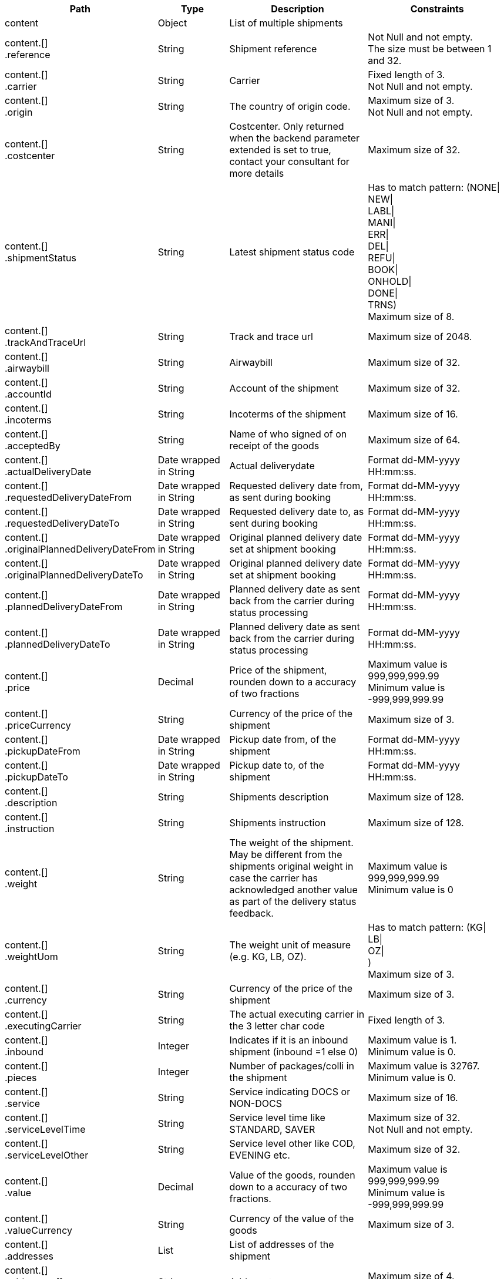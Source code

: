 [cols="1,1,2,2"]
|===
|Path|Type|Description|Constraints

|content
|Object
|List of multiple shipments
a|

|content.[] +
.reference
|String
|Shipment reference
a|Not Null and not empty. +
 The size must be between 1 and 32. +


|content.[] +
.carrier
|String
|Carrier
a|Fixed length of 3. +
 Not Null and not empty. +


|content.[] +
.origin
|String
|The country of origin code.
a|Maximum size of 3. +
 Not Null and not empty. +


|content.[] +
.costcenter
|String
|Costcenter. Only returned when the backend parameter extended is set to true, contact your consultant for more details
a|Maximum size of 32. +


|content.[] +
.shipmentStatus
|String
|Latest shipment status code
a|Has to match pattern: (NONE\| +
NEW\| +
LABL\| +
MANI\| +
ERR\| +
DEL\| +
REFU\| +
BOOK\| +
ONHOLD\| +
DONE\| +
TRNS) +
 Maximum size of 8. +


|content.[] +
.trackAndTraceUrl
|String
|Track and trace url
a|Maximum size of 2048. +


|content.[] +
.airwaybill
|String
|Airwaybill
a|Maximum size of 32. +


|content.[] +
.accountId
|String
|Account of the shipment
a|Maximum size of 32. +


|content.[] +
.incoterms
|String
|Incoterms of the shipment
a|Maximum size of 16. +


|content.[] +
.acceptedBy
|String
|Name of who signed of on receipt of the goods
a|Maximum size of 64. +


|content.[] +
.actualDeliveryDate
|Date wrapped in String
|Actual deliverydate
a|Format dd-MM-yyyy HH:mm:ss. +


|content.[] +
.requestedDeliveryDateFrom
|Date wrapped in String
|Requested delivery date from, as sent during booking
a|Format dd-MM-yyyy HH:mm:ss. +


|content.[] +
.requestedDeliveryDateTo
|Date wrapped in String
|Requested delivery date to, as sent during booking
a|Format dd-MM-yyyy HH:mm:ss. +


|content.[] +
.originalPlannedDeliveryDateFrom
|Date wrapped in String
|Original planned delivery date set at shipment booking
a|Format dd-MM-yyyy HH:mm:ss. +


|content.[] +
.originalPlannedDeliveryDateTo
|Date wrapped in String
|Original planned delivery date set at shipment booking
a|Format dd-MM-yyyy HH:mm:ss. +


|content.[] +
.plannedDeliveryDateFrom
|Date wrapped in String
|Planned delivery date as sent back from the carrier during status processing
a|Format dd-MM-yyyy HH:mm:ss. +


|content.[] +
.plannedDeliveryDateTo
|Date wrapped in String
|Planned delivery date as sent back from the carrier during status processing
a|Format dd-MM-yyyy HH:mm:ss. +


|content.[] +
.price
|Decimal
|Price of the shipment, rounden down to a accuracy of two fractions
a|Maximum value is 999,999,999.99 +
 Minimum value is -999,999,999.99 +


|content.[] +
.priceCurrency
|String
|Currency of the price of the shipment
a|Maximum size of 3. +


|content.[] +
.pickupDateFrom
|Date wrapped in String
|Pickup date from, of the shipment
a|Format dd-MM-yyyy HH:mm:ss. +


|content.[] +
.pickupDateTo
|Date wrapped in String
|Pickup date to, of the shipment
a|Format dd-MM-yyyy HH:mm:ss. +


|content.[] +
.description
|String
|Shipments description
a|Maximum size of 128. +


|content.[] +
.instruction
|String
|Shipments instruction
a|Maximum size of 128. +


|content.[] +
.weight
|String
|The weight of the shipment. May be different from the shipments original weight in case the carrier has acknowledged another value as part of the delivery status feedback.
a|Maximum value is 999,999,999.99 +
 Minimum value is 0 +


|content.[] +
.weightUom
|String
|The weight unit of measure (e.g. KG, LB, OZ).
a|Has to match pattern: (KG\| +
LB\| +
OZ\| +
) +
 Maximum size of 3. +


|content.[] +
.currency
|String
|Currency of the price of the shipment
a|Maximum size of 3. +


|content.[] +
.executingCarrier
|String
|The actual executing carrier in the 3 letter char code
a|Fixed length of 3. +


|content.[] +
.inbound
|Integer
|Indicates if it is an inbound shipment (inbound =1 else 0) 
a|Maximum value is 1. +
 Minimum value is 0. +


|content.[] +
.pieces
|Integer
|Number of packages/colli in the shipment
a|Maximum value is 32767. +
 Minimum value is 0. +


|content.[] +
.service
|String
|Service indicating DOCS or NON-DOCS
a|Maximum size of 16. +


|content.[] +
.serviceLevelTime
|String
|Service level time like STANDARD, SAVER
a|Maximum size of 32. +
 Not Null and not empty. +


|content.[] +
.serviceLevelOther
|String
|Service level other like COD, EVENING etc.
a|Maximum size of 32. +


|content.[] +
.value
|Decimal
|Value of the goods, rounden down to a accuracy of two fractions.
a|Maximum value is 999,999,999.99 +
 Minimum value is -999,999,999.99 +


|content.[] +
.valueCurrency
|String
|Currency of the value of the goods
a|Maximum size of 3. +


|content.[] +
.addresses
|List
|List of addresses of the shipment
a|

|content.[] +
.addresses.[] +
.type
|String
|Address type
a|Maximum size of 4. +
 Not Null and not empty. +


|content.[] +
.addresses.[] +
.name
|String
|Name
a|Maximum size of 64. +
 Not Null and not empty. +


|content.[] +
.addresses.[] +
.addressLine1
|String
|Street 1
a|Maximum size of 64. +
 Not Null and not empty. +


|content.[] +
.addresses.[] +
.addressLine2
|String
|Street 2
a|Maximum size of 64. +


|content.[] +
.addresses.[] +
.city
|String
|City
a|Maximum size of 64. +
 Not Null and not empty. +


|content.[] +
.addresses.[] +
.houseNumber
|String
|Housenumber
a|Maximum size of 16. +


|content.[] +
.addresses.[] +
.zipCode
|String
|Zip code
a|Maximum size of 16. +
 Not Null and not empty. +


|content.[] +
.addresses.[] +
.province
|String
|Province / State
a|Maximum size of 16. +


|content.[] +
.addresses.[] +
.country
|String
|The country code.
a|Maximum size of 2. +
 Not Null and not empty. +


|content.[] +
.addresses.[] +
.contactPerson
|String
|Name of the contact person
a|Maximum size of 64. +


|content.[] +
.addresses.[] +
.contactPhone
|String
|Phone number of the contact person
a|Maximum size of 32. +


|content.[] +
.addresses.[] +
.contactFax
|String
|Fax number of the contact person
a|Maximum size of 32. +


|content.[] +
.addresses.[] +
.contactEmail
|String
|E-mail address of the contact person
a|Maximum size of 256. +


|content.[] +
.addresses.[] +
.accountNumber
|String
|Account number at the carrier for this address, possibly the shipment is booked with this account number but the implementation can differ per carrier, contact your consultant / project manager for more information
a|Maximum size of 32. +


|content.[] +
.additionalReferences
|List wrapped in List
|List of additional references
a|

|content.[] +
.additionalReferences.[] +
.type
|String
|Type of the additional reference
a|Maximum size of 64. +


|content.[] +
.additionalReferences.[] +
.value
|String
|The reference value
a|Maximum size of 1024. +


|content.[] +
.statuses
|List
|List of shipment statuses
a|

|content.[] +
.statuses.[] +
.airwayBill
|String
|Airwaybill / barocde of the shipment or first collo if it is a multicollo shipment
a|Maximum size of 256. +


|content.[] +
.statuses.[] +
.code
|String
|The Transsmart generic status code
a|Has to match pattern: (NONE\| +
NEW\| +
LABL\| +
MANI\| +
ERR\| +
DEL\| +
REFU\| +
BOOK\| +
ONHOLD\| +
DONE\| +
TRNS) +
 Maximum size of 8. +


|content.[] +
.statuses.[] +
.weight
|String
|The weight of the shipment. May be different from the shipments original weight in case the carrier has acknowledged another value as part of the delivery status feedback.
a|Maximum value is 999,999,999.99 +
 Minimum value is 0 +


|content.[] +
.statuses.[] +
.weightUom
|String
|The weight unit of measure (e.g. KG, LB, OZ).
a|Has to match pattern: (KG\| +
LB\| +
OZ\| +
) +
 Maximum size of 3. +


|content.[] +
.statuses.[] +
.pieces
|Integer
|Number of packages/colli in the shipment
a|Maximum value is 32767. +


|content.[] +
.statuses.[] +
.incoterms
|String
|Incoterms of the shipment
a|Maximum size of 16. +


|content.[] +
.statuses.[] +
.statusPrice
|Double
|Buy price of the shipment, rounden down to a accuracy of two fractions.
a|Maximum value is 999,999,999.99 +
 Minimum value is -999,999,999.99 +


|content.[] +
.statuses.[] +
.statusPriceCurrency
|String
|Currency of the buy price of the shipment, rounden down to a accuracy of two fractions.
a|Maximum value is 999,999,999.99 +
 Minimum value is -999,999,999.99 +


|content.[] +
.statuses.[] +
.statusSalesPrice
|Double
|Sell price of the shipment, rounden down to a accuracy of two fractions.
a|Maximum value is 999,999,999.99 +
 Minimum value is -999,999,999.99 +


|content.[] +
.statuses.[] +
.statusSalesPriceCurrency
|String
|Currency of the sell price of the shipment, rounden down to a accuracy of two fractions.
a|Maximum value is 999,999,999.99 +
 Minimum value is -999,999,999.99 +


|content.[] +
.statuses.[] +
.minimumTransitTime
|Integer
|Minimum transit time in hours
a|Maximum value is 32767. +


|content.[] +
.statuses.[] +
.maximumTransitTime
|Integer
|Maximum transit time in hours
a|Maximum value is 32767. +


|content.[] +
.statuses.[] +
.printDateTime
|Date wrapped in String
|Date and time the shipment was printed
a|Format dd-MM-yyyy HH:mm:ss. +


|content.[] +
.statuses.[] +
.printUser
|String
|User of who executed the print operation
a|Maximum size of 64. +


|content.[] +
.statuses.[] +
.statusDate
|Date wrapped in String
|Date of the actual status chang
a|Format dd-MM-yyyy HH:mm:ss. +


|content.[] +
.statuses.[] +
.subStatus +
.type
|String
|SubStatus type.
a|Maximum size of 256. +


|content.[] +
.statuses.[] +
.subStatus +
.detail
|String
|SubStatus detail.
a|Maximum size of 256. +


|content.[] +
.statuses.[] +
.subStatus +
.description
|String
|SubStatus description.
a|Maximum size of 256. +


|content.[] +
.statuses.[] +
.documents
|List
|A list of documents regarding this status, currently it holds only POD's
a|

|content.[] +
.statuses.[] +
.documents.[] +
.documentType
|String
|Type of the document like POD
a|Maximum size of 12. +


|content.[] +
.statuses.[] +
.documents.[] +
.fileType
|String
|File type, like PNG, JPG, PDF, XPS
a|Maximum size of 8. +


|content.[] +
.statuses.[] +
.documents.[] +
.documentData
|String
|Base64 encrypted document
a|Maximum size of 16777215. +


|content.[] +
.shipmentLines
|List
|List of shipment lines and its statuses
a|

|content.[] +
.shipmentLines.[] +
.lineNumber
|Integer
|Sequential line number of this shipment line
a|Maximum value is 200000. +


|content.[] +
.shipmentLines.[] +
.shipmentLineId
|String
|Shipment line id
a|Maximum size of 32. +


|content.[] +
.shipmentLines.[] +
.description
|String
|Shipments description
a|Maximum size of 128. +


|content.[] +
.shipmentLines.[] +
.barcodeId
|String
|Airwaybill / barcode of the shipment or first collo if it is a multicollo shipment
a|Maximum size of 256. +


|content.[] +
.shipmentLines.[] +
.airwaybill
|String
|Airwaybill
a|Maximum size of 32. +


|content.[] +
.shipmentLines.[] +
.acceptedBy
|String
|Name of who signed of on receipt of the goods
a|Maximum size of 64. +


|content.[] +
.shipmentLines.[] +
.actualDeliveryDate
|Date wrapped in String
|Actual deliverydate
a|Format dd-MM-yyyy HH:mm:ss. +


|content.[] +
.shipmentLines.[] +
.originalPlannedDeliveryDateFrom
|Date wrapped in String
|Original planned delivery date set at shipment booking
a|Format dd-MM-yyyy HH:mm:ss. +


|content.[] +
.shipmentLines.[] +
.originalPlannedDeliveryDateTo
|Date wrapped in String
|Original planned delivery date set at shipment booking
a|Format dd-MM-yyyy HH:mm:ss. +


|content.[] +
.shipmentLines.[] +
.plannedDeliveryDateFrom
|Date wrapped in String
|Planned delivery date as sent back from the carrier during status processing
a|Format dd-MM-yyyy HH:mm:ss. +


|content.[] +
.shipmentLines.[] +
.plannedDeliveryDateTo
|Date wrapped in String
|Planned delivery date as sent back from the carrier during status processing
a|Format dd-MM-yyyy HH:mm:ss. +


|content.[] +
.shipmentLines.[] +
.price
|Decimal
|Price of the shipment, rounden down to a accuracy of two fractions
a|Maximum value is 999,999,999.99 +
 Minimum value is -999,999,999.99 +


|content.[] +
.shipmentLines.[] +
.genericStatusCode
|String
|The generic status of the collo.
a|Has to match pattern: (NONE\| +
ERR\| +
REFU\| +
NEW\| +
BOOK\| +
ONHOLD\| +
LABL\| +
MANI\| +
ACCEP\| +
TRNS\| +
DELAY\| +
DONE\| +
APOD\| +
DEL) +
 Maximum size of 8. +


|content.[] +
.shipmentLines.[] +
.carrierStatusCode
|String
|The carrier status of the collo.
a|Maximum size of 16. +


|content.[] +
.shipmentLines.[] +
.carrierStatusDescription
|String
|Description of the status code of the carrier
a|Maximum size of 128. +


|content.[] +
.shipmentLines.[] +
.length
|Decimal
|The Length of the package of this shipment line, note length on shipment level is deprecated and will always return 0, rounden down to a accuracy of two fractions.
a|Maximum value is 999,999,999.99 +
 Minimum value is 0 +


|content.[] +
.shipmentLines.[] +
.width
|Decimal
|The width of the package of this shipment line, note length on shipment level is deprecated and will always return 0, rounden down to a accuracy of two fractions
a|Maximum value is 999,999,999.99 +
 Minimum value is 0 +


|content.[] +
.shipmentLines.[] +
.height
|Decimal
|The height of the package of this shipment line, note length on shipment level is deprecated and will always return 0, rounden down to a accuracy of two fractions
a|Maximum value is 999,999,999.99 +
 Minimum value is 0 +


|content.[] +
.shipmentLines.[] +
.additionalReferences
|List wrapped in List
|List of additional references
a|

|content.[] +
.shipmentLines.[] +
.additionalReferences.[] +
.type
|String
|Type of the additional reference
a|Maximum size of 64. +


|content.[] +
.shipmentLines.[] +
.additionalReferences.[] +
.value
|String
|The reference value
a|Maximum size of 1024. +


|content.[] +
.shipmentLines.[] +
.statuses
|List
|List of shipment statuses
a|

|content.[] +
.shipmentLines.[] +
.statuses.[] +
.lineNumber
|Integer
|Sequential line number of this shipment line
a|Maximum value is 2147483647. +


|content.[] +
.shipmentLines.[] +
.statuses.[] +
.airwayBill
|String
|Airwaybill / barocde of the shipment or first collo if it is a multicollo shipment
a|Maximum size of 256. +


|content.[] +
.shipmentLines.[] +
.statuses.[] +
.code
|String
|The Transsmart generic status code
a|Has to match pattern: (NONE\| +
NEW\| +
LABL\| +
MANI\| +
ERR\| +
DEL\| +
REFU\| +
BOOK\| +
ONHOLD\| +
DONE\| +
TRNS) +
 Maximum size of 8. +


|content.[] +
.shipmentLines.[] +
.statuses.[] +
.carrierStatus
|String
|The carrier status.
a|Maximum size of 16. +


|content.[] +
.shipmentLines.[] +
.statuses.[] +
.carrierStatusDescription
|String
|Description of the status code of the carrier
a|Maximum size of 128. +


|content.[] +
.shipmentLines.[] +
.statuses.[] +
.statusPrice
|Double
|Buy price of the shipment, rounden down to a accuracy of two fractions.
a|Maximum value is 999,999,999.99 +
 Minimum value is -999,999,999.99 +


|content.[] +
.shipmentLines.[] +
.statuses.[] +
.statusDate
|Date wrapped in String
|Date of the actual status chang
a|Format dd-MM-yyyy HH:mm:ss. +


|content.[] +
.shipmentLines.[] +
.statuses.[] +
.subStatus +
.type
|String
|SubStatus type.
a|Maximum size of 256. +


|content.[] +
.shipmentLines.[] +
.statuses.[] +
.subStatus +
.detail
|String
|SubStatus detail.
a|Maximum size of 256. +


|content.[] +
.shipmentLines.[] +
.statuses.[] +
.subStatus +
.description
|String
|SubStatus description.
a|Maximum size of 256. +


|content.[] +
.shipmentLines.[] +
.statuses.[] +
.documents
|List
|A list of documents regarding this status, currently it holds only POD's
a|

|content.[] +
.shipmentLines.[] +
.statuses.[] +
.documents.[] +
.documentType
|String
|Type of the document like POD
a|Maximum size of 12. +


|content.[] +
.shipmentLines.[] +
.statuses.[] +
.documents.[] +
.fileType
|String
|File type, like PNG, JPG, PDF, XPS
a|Maximum size of 8. +


|content.[] +
.shipmentLines.[] +
.statuses.[] +
.documents.[] +
.documentData
|String
|Base64 encrypted document
a|Maximum size of 16777215. +


|contentType
|String
|Definition of the content statically always Statuses
a|Has to match pattern: (Statuses) +
 Maximum size of 32. +


|numberOfItems
|Integer
|Number of items in this response
a|Maximum value is 32767. +
 Minimum value is 0. +


|tariffLogs
|List
|List of tariff information of the shipment
a|

|tariffLogs.[] +
.tariffType
|String
|Tariff type.
a|

|tariffLogs.[] +
.tariffValue
|String
|Tariff value.
a|

|tariffLogs.[] +
.currency
|String
|Currency of the value.
a|

|tariffLogs.[] +
.chargeGroup
|String
|The charge group.
a|

|tariffLogs.[] +
.chargeType
|String
|The charge type.
a|

|tariffLogs.[] +
.calcType
|String
|The calculation type.
a|

|===
